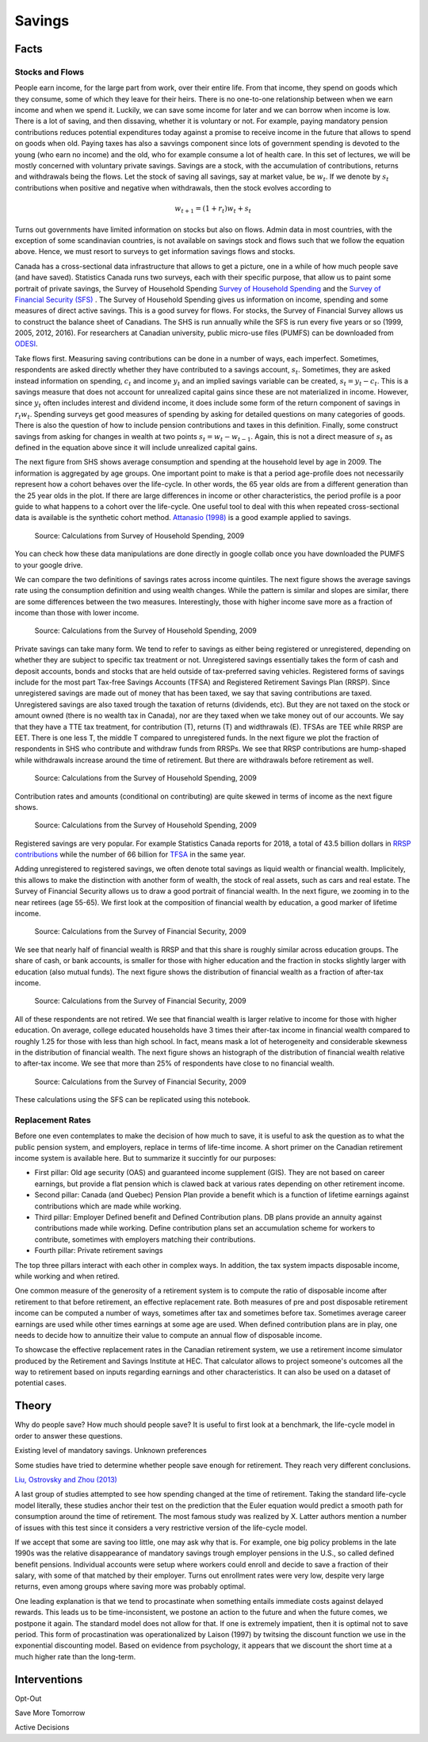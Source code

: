 .. _Intro:

Savings
-------

.. figure:: /images/umbrella.jpeg 
   :scale: 50

Facts
+++++

Stocks and Flows
~~~~~~~~~~~~~~~~

People earn income, for the large part from work, over their entire life. From that income, they spend on goods which they consume, some of which they leave for their heirs. There is no one-to-one relationship between when we earn income and when we spend it. Luckily, we can save some income for later and we can borrow when income is low. There is a lot of saving, and then dissaving, whether it is voluntary or not. For example, paying mandatory pension contributions reduces potential expenditures today against a promise to receive income in the future that allows to spend on goods when old. Paying taxes has also a savvings component since lots of government spending is devoted to the young (who earn no income) and the old, who for example consume a lot of health care. In this set of lectures, we will be mostly concerned with voluntary private savings. Savings are a stock, with the accumulation of contributions, returns and withdrawals being the flows. Let the stock of saving all savings, say at market value, be :math:`w_t`. If we denote by :math:`s_t` contributions when positive and negative when withdrawals, then the stock evolves according to 

.. math::
        w_{t+1} = (1+r_t) w_{t} + s_{t}

Turns out governments have limited information on stocks but also on flows. Admin data in most countries, with the exception of some scandinavian countries, is not available on savings stock and flows such that we follow the equation above. Hence, we must resort to surveys to get information savings flows and stocks. 

Canada has a cross-sectional data infrastructure that allows to get a picture, one in a while of how much people save (and have saved). Statistics Canada runs two surveys, each with their specific purpose, that allow us to paint some portrait of private savings, the Survey of Household Spending `Survey of Household Spending <https://www23.statcan.gc.ca/imdb/p2SV.pl?Function=getSurvey&SDDS=3508>`_ and the `Survey of Financial Security (SFS) <https://www23.statcan.gc.ca/imdb/p2SV.pl?Function=getSurvey&SDDS=2620>`_ . The Survey of Household Spending gives us information on income, spending and some measures of direct active savings. This is a good survey for flows. For stocks, the Survey of Financial Survey allows us to construct the balance sheet of Canadians. The SHS is run annually while the SFS is run every five years or so (1999, 2005, 2012, 2016). For researchers at Canadian university, public micro-use files (PUMFS) can be downloaded from `ODESI <http://odesi2.scholarsportal.info.proxy2.hec.ca/webview/>`_. 

Take flows first. Measuring saving contributions can be done in a number of ways, each imperfect. Sometimes, respondents are asked directly whether they have contributed to a savings account, :math:`s_t`. Sometimes, they are asked instead information on spending, :math:`c_t` and income :math:`y_t` and an implied savings variable can be created, :math:`s_t = y_t - c_t`. This is a savings measure that does not account for unrealized capital gains since these are not materialized in income. However,  since :math:`y_t` often includes interest and dividend income, it does include some form of the return component of savings in :math:`r_t w_t`.  Spending surveys get good measures of spending by asking for detailed questions on many categories of goods. There is also the question of how to include pension contributions and taxes in this definition. Finally, some construct savings from asking for changes in wealth at two points :math:`s_t = w_{t} - w_{t-1}`. Again, this is not a direct measure of :math:`s_t` as defined in the equation above since it will include unrealized capital gains. 

The next figure from SHS shows average consumption and spending at the household level by age in 2009. The information is aggregated by age groups. One important point to make is that a period age-profile does not necessarily represent how a cohort behaves over the life-cycle. In other words, the 65 year olds are from a different generation than the 25 year olds in the plot. If there are large differences in income or other characteristics, the period profile is a poor guide to what happens to a cohort over the life-cycle. One useful tool to deal with this when repeated cross-sectional data is available is the synthetic cohort method. `Attanasio (1998) <https://www.jstor.org/stable/146334?seq=1#metadata_info_tab_contents>`_ is a good example applied to savings.  

.. figure:: /images/age-profiles.png
   :class: with-shadow

   Source: Calculations from Survey of Household Spending, 2009

You can check how these data manipulations are done directly in google collab once you have downloaded the PUMFS to your google drive. 

|ImageLink3|_

.. |ImageLink3| image:: https://colab.research.google.com/assets/colab-badge.svg
.. _ImageLink3: https://colab.research.google.com/drive/13eiz2vuCeDJNTF10VwDc8dlUmd6dpMzk?usp=sharing

We can compare the two definitions of savings rates across income quintiles. The next figure shows the average savings rate using the consumption definition and using wealth changes. While the pattern is similar and slopes are similar, there are some differences between the two measures. Interestingly, those with higher income save more as a fraction of income than those with lower income. 

.. figure:: /images/shs-compare-savings-rate.png
   :class: with-shadow

   Source: Calculations from the Survey of Household Spending, 2009

Private savings can take many form. We tend to refer to savings as either being registered or unregistered, depending on whether they are subject to specific tax treatment or not.  Unregistered savings essentially takes the form of cash and deposit accounts, bonds and stocks that are held outside of tax-preferred saving vehicles. Registered forms of  savings include for the most part Tax-free Savings Accounts (TFSA) and Registered Retirement Savings Plan (RRSP). Since unregistered savings are made out of money that has been taxed, we say that saving contributions are taxed. Unregistered savings are also taxed trough the taxation of returns (dividends, etc). But they are not taxed on the stock or amount owned (there is no wealth tax in Canada), nor are they taxed when we take money out of our accounts. We say that they have a TTE tax treatment, for contribution (T), returns (T) and widthrawals (E).  TFSAs are TEE while RRSP are EET. There is one less T, the middle T compared to unregistered funds. In the next figure we plot the fraction of respondents in SHS who contribute and withdraw funds from RRSPs. We see that RRSP contributions are hump-shaped while withdrawals increase around the time of retirement. But there are withdrawals before retirement as well. 

.. figure:: /images/shs-rrsp-takeup.png
   :class: with-shadow

   Source: Calculations from the Survey of Household Spending, 2009

Contribution rates and amounts (conditional on contributing) are quite skewed in terms of income as the next figure shows. 

.. figure:: /images/rrsp_amounts.png
   :class: with-shadow

   Source: Calculations from the Survey of Household Spending, 2009

Registered savings are very popular. For example Statistics Canada reports for 2018, a total of  43.5 billion dollars in `RRSP contributions <https://www150.statcan.gc.ca/t1/tbl1/en/tv.action?pid=1110004401>`_ while the number of 66 billion for `TFSA <https://www.canada.ca/en/revenue-agency/programs/about-canada-revenue-agency-cra/income-statistics-gst-hst-statistics/tax-free-savings-account-statistics/tax-free-savings-account-statistics-2018-tax-year.html>`_ in the same year. 

Adding unregistered to registered savings, we often denote total savings as liquid wealth or financial wealth. Implicitely, this allows to make the distinction with another form of wealth, the stock of real assets, such as cars and real estate. The Survey of Financial Security allows us to draw a good portrait of financial wealth. In the next figure,  we zooming in to the near retirees (age 55-65). We first look at the composition of financial wealth by education, a good marker of lifetime income. 

.. figure:: /images/wealth_composition.png
   :class: with-shadow

   Source: Calculations from the Survey of Financial Security, 2009

We see that nearly half of financial wealth is RRSP and that this share is roughly similar across education groups. The share of cash, or bank accounts, is smaller for those with higher education and the fraction in stocks slightly larger with education (also mutual funds). The next figure shows the distribution of financial wealth as a fraction of after-tax income. 

.. figure:: /images/wealth_ratios_by_educ.png
   :class: with-shadow

   Source: Calculations from the Survey of Financial Security, 2009


All of these respondents are not retired. We see that financial wealth is larger relative to income for those with higher education. On average, college educated households have 3 times their after-tax income in financial wealth compared to roughly 1.25 for those with less than high school. In fact, means mask a lot of heterogeneity and considerable skewness in the distribution of financial wealth. The next figure shows an histograph of the distribution of financial wealth relative to after-tax income. We see that more than 25% of respondents have close to no financial wealth.  

.. figure:: /images/finwealth_density.png
   :class: with-shadow

   Source: Calculations from the Survey of Financial Security, 2009

These calculations using the SFS can be replicated using this notebook. 

|ImageLink|_

.. |ImageLink| image:: https://colab.research.google.com/assets/colab-badge.svg
.. _ImageLink: https://colab.research.google.com/drive/1ig20Bjzkpgm9e1QotJL0hkxJUXUItPWj?usp=sharing

Replacement Rates
~~~~~~~~~~~~~~~~~

Before one even contemplates to make the decision of how much to save, it is useful to ask the question as to what the public pension system, and employers, replace in terms of life-time income. A short primer on the Canadian retirement income system is available here. But to summarize it succintly for our purposes:

* First pillar: Old age security (OAS) and guaranteed income supplement (GIS). They are not based on career earnings, but provide a flat pension which is clawed back at various rates depending on other retirement income. 

* Second pillar: Canada (and Quebec) Pension Plan provide a benefit which is a function of lifetime earnings against contributions which are made while working. 

* Third pillar: Employer Defined benefit and Defined Contribution plans. DB plans provide an annuity against contributions made while working. Define contribution plans set an accumulation scheme for workers to contribute, sometimes with employers matching their contributions. 

* Fourth pillar: Private retirement savings

The top three pillars interact with each other in complex ways. In addition, the tax system impacts disposable income, while working and when retired. 

One common measure of the generosity of a retirement system is to compute the ratio of disposable income after retirement to that before retirement, an effective replacement rate. Both measures of pre and post disposable retirement income  can be computed a number of ways, sometimes after tax and sometimes before tax. Sometimes average career earnings are used while other times earnings at some age are used. When defined contribution plans are in play, one needs to decide how to annuitize their value to compute an annual flow of disposable income.  

To showcase the effective replacement rates in the Canadian retirement system, we use a retirement income simulator produced by the Retirement and Savings Institute at HEC. That calculator allows to project someone's outcomes all the way to retirement based on inputs regarding earnings and other characteristics. It can also be used on a dataset of potential cases. 








Theory
++++++

Why do people save? How much should people save? It is useful to first look at a benchmark, the life-cycle model in order to answer these questions. 

Existing level of mandatory savings. Unknown preferences 

Some studies have tried to determine whether people save enough for retirement. They reach very different conclusions. 

`Liu, Ostrovsky and Zhou  (2013) <https://www150.statcan.gc.ca/n1/en/pub/11-622-m/11-622-m2013029-eng.pdf?st=7KHtrmbl>`_

A last group of studies attempted to see how spending changed at the time of retirement. Taking the standard life-cycle model literally, these studies anchor their test on the prediction that the Euler equation would predict a smooth path for consumption around the time of retirement. The most famous study was realized by X. Latter authors mention a number of issues with this test since it considers a very restrictive version of the life-cycle model. 

If we accept that some are saving too little, one may ask why that is. For example, one big policy problems in the late 1990s was the relative disappearance of mandatory savings trough employer pensions in the U.S., so called defined benefit pensions. Individual accounts were setup where workers could enroll and decide to save a fraction of their salary, with some of that matched by their employer. Turns out enrollment rates were very low, despite very large returns, even among groups where saving more was probably optimal. 

One leading explanation is that we tend to procastinate when something entails immediate costs against delayed rewards. This leads us to be time-inconsistent, we postone an action to the future and when the future comes, we postpone it again. The standard model does not allow for that. If one is extremely impatient, then it is optimal not to save period. This form of procastination was operationalized by Laison (1997) by twitsing the discount function we use in the exponential discounting model. Based on evidence from psychology, it appears that we discount the short time at a much higher rate than the long-term. 


Interventions
+++++++++++++

Opt-Out

Save More Tomorrow

Active Decisions

